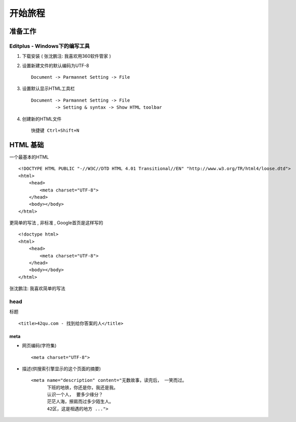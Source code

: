 开始旅程
==============================

准备工作
------------------------------

Editplus - Windows下的编写工具
~~~~~~~~~~~~~~~~~~~~~~~~~~~~~~~~~~~~~~~~~~~~~~~~~
#. 下载安装 ( 张沈鹏注: 我喜欢用360软件管家 ) 

#. 设置新建文件的默认编码为UTF-8 :: 

        Document -> Parmannet Setting -> File 

#. 设置默认显示HTML工具栏 ::
        
    Document -> Parmannet Setting -> File
             -> Setting & syntax -> Show HTML toolbar

#. 创建新的HTML文件 ::
    
    快捷键 Ctrl+Shift+N

HTML 基础
------------------------------

一个最基本的HTML ::

    <!DOCTYPE HTML PUBLIC "-//W3C//DTD HTML 4.01 Transitional//EN" "http://www.w3.org/TR/html4/loose.dtd">
    <html>
        <head>
            <meta charset="UTF-8">
        </head>
        <body></body>
    </html>

更简单的写法 , 非标准  , Google首页是这样写的 ::

    <!doctype html>
    <html>
        <head>
            <meta charset="UTF-8">
        </head>
        <body></body>
    </html>

张沈鹏注: 我喜欢简单的写法


head 
~~~~~~~~~~~~~~~~~~~~~~~~~~~~~~~~~~~~~~~~~~

标题 ::

    <title>42qu.com - 找到给你答案的人</title>

 
meta
.......................................... 

- 网页编码(字符集) ::

        <meta charset="UTF-8">

- 描述(供搜索引擎显示的这个页面的摘要) ::

        <meta name="description" content="无数故事，读完后， 一笑而过。
              下班的地铁，你还是你，我还是我。
              认识一个人， 要多少缘分？
              茫茫人海，擦肩而过多少陌生人。
              42区，这是相遇的地方 ...">

  .. image:: _image/meta_description.png
     :alt: 百度搜索中显示的description 



